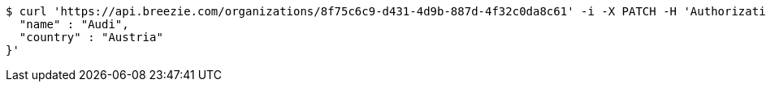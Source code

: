 [source,bash]
----
$ curl 'https://api.breezie.com/organizations/8f75c6c9-d431-4d9b-887d-4f32c0da8c61' -i -X PATCH -H 'Authorization: Bearer: 0b79bab50daca910b000d4f1a2b675d604257e42' -H 'Accept: application/json' -H 'Content-Type: application/json' -d '{
  "name" : "Audi",
  "country" : "Austria"
}'
----